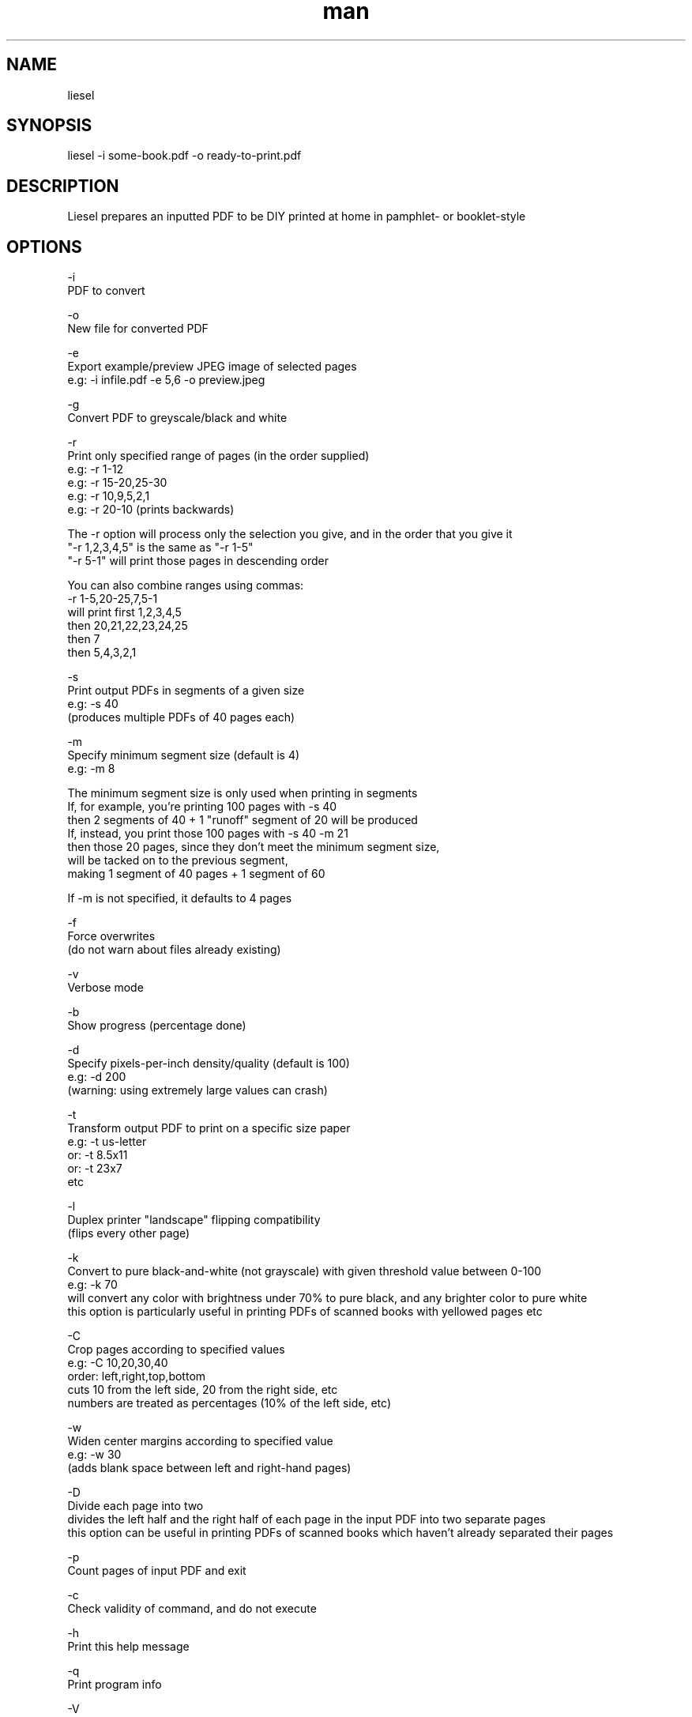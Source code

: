 .\" Manpage for liesel
.\" Contact andrew@rail5.org to correct errors or typos.
.TH man 8 "25 December 2021" "8.0" "liesel man page"
.SH NAME
liesel
.SH SYNOPSIS
liesel -i some-book.pdf -o ready-to-print.pdf
.SH DESCRIPTION
Liesel prepares an inputted PDF to be DIY printed at home in pamphlet- or booklet-style
.SH OPTIONS
  -i
    PDF to convert

  -o
    New file for converted PDF
  
  -e
    Export example/preview JPEG image of selected pages
    e.g: -i infile.pdf -e 5,6 -o preview.jpeg

  -g
    Convert PDF to greyscale/black and white

  -r
    Print only specified range of pages (in the order supplied)
    e.g: -r 1-12
    e.g: -r 15-20,25-30
    e.g: -r 10,9,5,2,1
    e.g: -r 20-10 (prints backwards)

    The -r option will process only the selection you give, and in the order that you give it
    "-r 1,2,3,4,5" is the same as "-r 1-5"
    "-r 5-1" will print those pages in descending order

    You can also combine ranges using commas:
    -r 1-5,20-25,7,5-1
    will print first 1,2,3,4,5
    then 20,21,22,23,24,25
    then 7
    then 5,4,3,2,1

  -s
    Print output PDFs in segments of a given size
    e.g: -s 40
      (produces multiple PDFs of 40 pages each)

  -m
    Specify minimum segment size (default is 4)
    e.g: -m 8

    The minimum segment size is only used when printing in segments
    If, for example, you're printing 100 pages with -s 40
    then 2 segments of 40 + 1 "runoff" segment of 20 will be produced
    If, instead, you print those 100 pages with -s 40 -m 21
    then those 20 pages, since they don't meet the minimum segment size,
    will be tacked on to the previous segment,
    making 1 segment of 40 pages + 1 segment of 60

    If -m is not specified, it defaults to 4 pages

  -f
    Force overwrites
      (do not warn about files already existing)

  -v
    Verbose mode

  -b
    Show progress (percentage done)

  -d
    Specify pixels-per-inch density/quality (default is 100)
    e.g: -d 200
      (warning: using extremely large values can crash)

  -t
    Transform output PDF to print on a specific size paper
      e.g: -t us-letter
      or: -t 8.5x11
      or: -t 23x7
      etc

  -l
    Duplex printer "landscape" flipping compatibility
      (flips every other page)
  
  -k
    Convert to pure black-and-white (not grayscale) with given threshold value between 0-100
    e.g: -k 70
      will convert any color with brightness under 70% to pure black, and any brighter color to pure white
      this option is particularly useful in printing PDFs of scanned books with yellowed pages etc
  
  -C
    Crop pages according to specified values
    e.g: -C 10,20,30,40
      order: left,right,top,bottom
      cuts 10 from the left side, 20 from the right side, etc
      numbers are treated as percentages (10% of the left side, etc)
  
  -w
    Widen center margins according to specified value
    e.g: -w 30
      (adds blank space between left and right-hand pages)
  
  -D
    Divide each page into two
      divides the left half and the right half of each page in the input PDF into two separate pages
      this option can be useful in printing PDFs of scanned books which haven't already separated their pages

  -p
    Count pages of input PDF and exit

  -c
    Check validity of command, and do not execute

  -h
    Print this help message

  -q
    Print program info

  -V
    Print version number

Example:
  liesel -i some-book.pdf -g -r 64-77 -f -d 150 -v -b -o ready-to-print.pdf
  liesel -i some-book.pdf -r 100-300,350-400,1-10 -s 40 -t 8.25x11.75 -m 16 -o ready-to-print.pdf
  liesel -i some-book.pdf -r 1,5,7,3,1,50 -l -o ready-to-print.pdf
  liesel -p some-book.pdf
  liesel -c -i some-book.pdf -o output.pdf
.SH SEE ALSO
bookthief
.SH BUGS
No known bugs.
.SH AUTHOR
rail5 (andrew@rail5.org)
